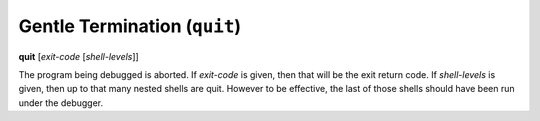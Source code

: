 .. index:: quit
.. _quit:

Gentle Termination (``quit``)
-----------------------------
**quit** [*exit-code* [*shell-levels*]]

The program being debugged is aborted.  If *exit-code* is given, then
that will be the exit return code. If *shell-levels* is given, then up
to that many nested shells are quit. However to be effective, the last
of those shells should have been run under the debugger.

.. seealso::


   :ref:`kill <kill>` for more forceful termination commands. :ref:`run <run>` restarts the debugged program.
  